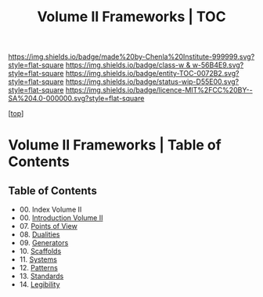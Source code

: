 #   -*- mode: org; fill-column: 60 -*-
#+STARTUP: showall
#+TITLE:   Volume II Frameworks | TOC

[[https://img.shields.io/badge/made%20by-Chenla%20Institute-999999.svg?style=flat-square]] 
[[https://img.shields.io/badge/class-w & w-56B4E9.svg?style=flat-square]]
[[https://img.shields.io/badge/entity-TOC-0072B2.svg?style=flat-square]]
[[https://img.shields.io/badge/status-wip-D55E00.svg?style=flat-square]]
[[https://img.shields.io/badge/licence-MIT%2FCC%20BY--SA%204.0-000000.svg?style=flat-square]]

[[[../index.org][top]]] 

* Volume II Frameworks | Table of Contents
:PROPERTIES:
:CUSTOM_ID:
:Name:     /home/deerpig/proj/chenla/warp/02/index.org
:Created:  2018-04-18T10:04@Prek Leap (11.642600N-104.919210W)
:ID:       52ec4330-52a5-4365-8774-a7ddd154d942
:VER:      577292762.888098657
:GEO:      48P-491193-1287029-15
:BXID:     proj:HPO5-7361
:Class:    primer
:Entity:   toc
:Status:   wip
:Licence:  MIT/CC BY-SA 4.0
:END:

** Table of Contents
 - 00. Index Volume II
 - 00. [[./ww-intro-vol-2.org][Introduction Volume II]]
 - 07. [[./07/index.org][Points of View]]
 - 08. [[./08/index.org][Dualities]]
 - 09. [[./09/index.org][Generators]]
 - 10. [[./10/index.org][Scaffolds]]
 - 11. [[./11/index.org][Systems]]
 - 12. [[./12/index.org][Patterns]]
 - 13. [[./13/inded.org][Standards]]
 - 14. [[./14/index.org][Legibility]]

